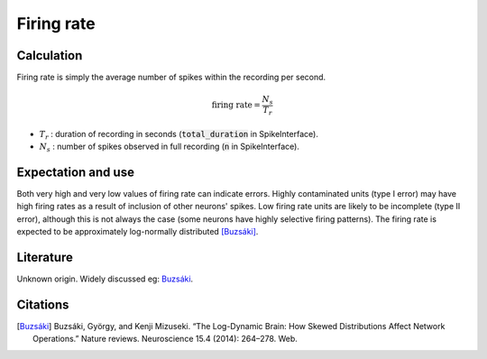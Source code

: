 Firing rate
===========



Calculation
-----------

Firing rate is simply the average number of spikes within the recording per second.

.. math::
    \textrm{firing rate} = \frac{N_s}{T_r}

- :math:`T_r` : duration of recording in seconds (:code:`total_duration` in SpikeInterface).
- :math:`N_s` : number of spikes observed in full recording (:code:`n` in SpikeInterface).

Expectation and use
-------------------

Both very high and very low values of firing rate can indicate errors.
Highly contaminated units (type I error) may have high firing rates as a result of inclusion of other neurons' spikes.
Low firing rate units are likely to be incomplete (type II error), although this is not always the case (some neurons have highly selective firing patterns).
The firing rate is expected to be approximately log-normally distributed [Buzsáki]_.

Literature
----------

Unknown origin.
Widely discussed eg: Buzsáki_.

Citations
---------

.. [Buzsáki] Buzsáki, György, and Kenji Mizuseki. “The Log-Dynamic Brain: How Skewed Distributions Affect Network Operations.” Nature reviews. Neuroscience 15.4 (2014): 264–278. Web.